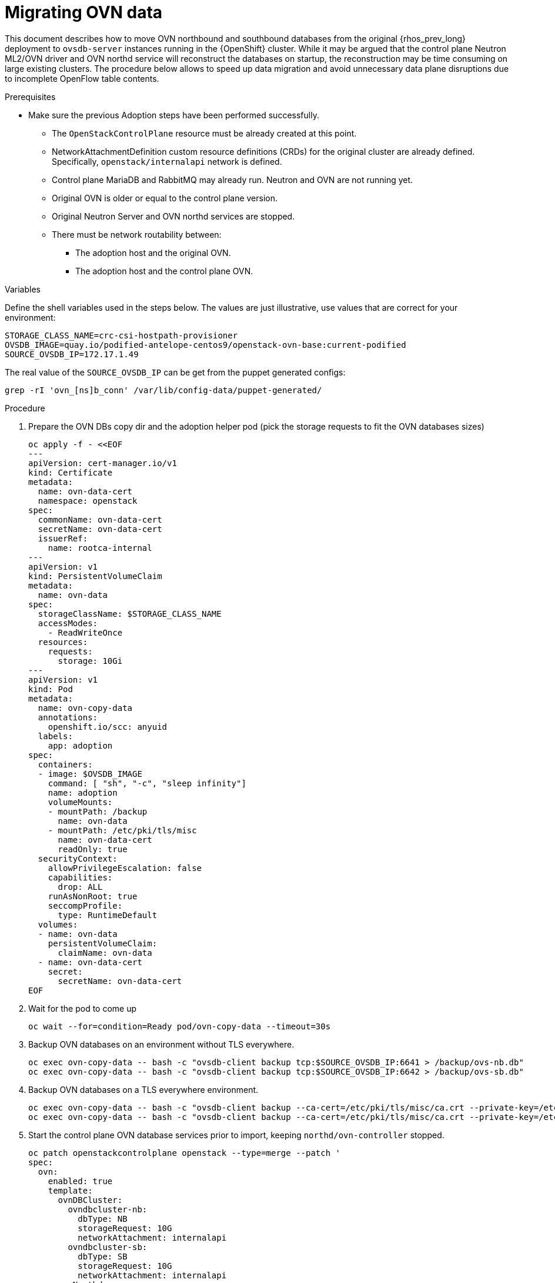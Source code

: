 [id="migrating-ovn-data_{context}"]

= Migrating OVN data

This document describes how to move OVN northbound and southbound databases
from the original {rhos_prev_long} deployment to `ovsdb-server` instances running in the {OpenShift} cluster.
While it may be argued that the control plane Neutron ML2/OVN driver and OVN northd service will reconstruct the databases on startup, the reconstruction may be time consuming on large existing clusters. The procedure below allows to speed up data migration and avoid unnecessary data plane disruptions due to incomplete OpenFlow table contents.

.Prerequisites

* Make sure the previous Adoption steps have been performed successfully.
 ** The `OpenStackControlPlane` resource must be already created at this point.
 ** NetworkAttachmentDefinition custom resource definitions (CRDs) for the original cluster are already
defined. Specifically, `openstack/internalapi` network is defined.
 ** Control plane MariaDB and RabbitMQ may already run. Neutron and OVN are not running yet.
 ** Original OVN is older or equal to the control plane version.
 ** Original Neutron Server and OVN northd services are stopped.
 ** There must be network routability between:
  *** The adoption host and the original OVN.
  *** The adoption host and the control plane OVN.

.Variables

Define the shell variables used in the steps below. The values are
just illustrative, use values that are correct for your environment:

----
STORAGE_CLASS_NAME=crc-csi-hostpath-provisioner
ifeval::["{build}" != "downstream"]
OVSDB_IMAGE=quay.io/podified-antelope-centos9/openstack-ovn-base:current-podified
endif::[]
ifeval::["{build}" == "downstream"]
OVSDB_IMAGE=registry.redhat.io/rhosp-dev-preview/openstack-ovn-base-rhel9:18.0
endif::[]
SOURCE_OVSDB_IP=172.17.1.49
----

The real value of the `SOURCE_OVSDB_IP` can be get from the puppet generated configs:

----
grep -rI 'ovn_[ns]b_conn' /var/lib/config-data/puppet-generated/
----

.Procedure

. Prepare the OVN DBs copy dir and the adoption helper pod (pick the storage requests to fit the OVN databases sizes)
+
[source,yaml]
----
oc apply -f - <<EOF
---
apiVersion: cert-manager.io/v1
kind: Certificate
metadata:
  name: ovn-data-cert
  namespace: openstack
spec:
  commonName: ovn-data-cert
  secretName: ovn-data-cert
  issuerRef:
    name: rootca-internal
---
apiVersion: v1
kind: PersistentVolumeClaim
metadata:
  name: ovn-data
spec:
  storageClassName: $STORAGE_CLASS_NAME
  accessModes:
    - ReadWriteOnce
  resources:
    requests:
      storage: 10Gi
---
apiVersion: v1
kind: Pod
metadata:
  name: ovn-copy-data
  annotations:
    openshift.io/scc: anyuid
  labels:
    app: adoption
spec:
  containers:
  - image: $OVSDB_IMAGE
    command: [ "sh", "-c", "sleep infinity"]
    name: adoption
    volumeMounts:
    - mountPath: /backup
      name: ovn-data
    - mountPath: /etc/pki/tls/misc
      name: ovn-data-cert
      readOnly: true
  securityContext:
    allowPrivilegeEscalation: false
    capabilities:
      drop: ALL
    runAsNonRoot: true
    seccompProfile:
      type: RuntimeDefault
  volumes:
  - name: ovn-data
    persistentVolumeClaim:
      claimName: ovn-data
  - name: ovn-data-cert
    secret:
      secretName: ovn-data-cert
EOF
----

. Wait for the pod to come up
+
----
oc wait --for=condition=Ready pod/ovn-copy-data --timeout=30s
----

. Backup OVN databases on an environment without TLS everywhere.
+
----
oc exec ovn-copy-data -- bash -c "ovsdb-client backup tcp:$SOURCE_OVSDB_IP:6641 > /backup/ovs-nb.db"
oc exec ovn-copy-data -- bash -c "ovsdb-client backup tcp:$SOURCE_OVSDB_IP:6642 > /backup/ovs-sb.db"
----

. Backup OVN databases on a TLS everywhere environment.
+
----
oc exec ovn-copy-data -- bash -c "ovsdb-client backup --ca-cert=/etc/pki/tls/misc/ca.crt --private-key=/etc/pki/tls/misc/tls.key --certificate=/etc/pki/tls/misc/tls.crt ssl:$SOURCE_OVSDB_IP:6641 > /backup/ovs-nb.db"
oc exec ovn-copy-data -- bash -c "ovsdb-client backup --ca-cert=/etc/pki/tls/misc/ca.crt --private-key=/etc/pki/tls/misc/tls.key --certificate=/etc/pki/tls/misc/tls.crt ssl:$SOURCE_OVSDB_IP:6642 > /backup/ovs-sb.db"
----

. Start the control plane OVN database services prior to import, keeping `northd/ovn-controller` stopped.
+
[source,yaml]
----
oc patch openstackcontrolplane openstack --type=merge --patch '
spec:
  ovn:
    enabled: true
    template:
      ovnDBCluster:
        ovndbcluster-nb:
          dbType: NB
          storageRequest: 10G
          networkAttachment: internalapi
        ovndbcluster-sb:
          dbType: SB
          storageRequest: 10G
          networkAttachment: internalapi
      ovnNorthd:
        replicas: 0
        networkAttachment: internalapi
      ovnController:
        networkAttachment: tenant
        nodeSelector:
          node: non-existing-node-name
'
----

. Wait for the OVN DB pods reaching the running phase.
+
----
oc wait --for=jsonpath='{.status.phase}'=Running pod --selector=service=ovsdbserver-nb
oc wait --for=jsonpath='{.status.phase}'=Running pod --selector=service=ovsdbserver-sb
----

. Fetch the control plane OVN IP addresses on the clusterIP service network.
+
----
PODIFIED_OVSDB_NB_IP=$(oc get svc --selector "statefulset.kubernetes.io/pod-name=ovsdbserver-nb-0" -ojsonpath='{.items[0].spec.clusterIP}')
PODIFIED_OVSDB_SB_IP=$(oc get svc --selector "statefulset.kubernetes.io/pod-name=ovsdbserver-sb-0" -ojsonpath='{.items[0].spec.clusterIP}')
----

. Upgrade database schema for the backup files on an environment without TLS everywhere.
+
----
oc exec ovn-copy-data -- bash -c "ovsdb-client get-schema tcp:$PODIFIED_OVSDB_NB_IP:6641 > /backup/ovs-nb.ovsschema && ovsdb-tool convert /backup/ovs-nb.db /backup/ovs-nb.ovsschema"
oc exec ovn-copy-data -- bash -c "ovsdb-client get-schema tcp:$PODIFIED_OVSDB_SB_IP:6642 > /backup/ovs-sb.ovsschema && ovsdb-tool convert /backup/ovs-sb.db /backup/ovs-sb.ovsschema"
----

. Upgrade database schema for the backup files on a TLS everywhere environment.
+
----
oc exec ovn-copy-data -- bash -c "ovsdb-client get-schema --ca-cert=/etc/pki/tls/misc/ca.crt --private-key=/etc/pki/tls/misc/tls.key --certificate=/etc/pki/tls/misc/tls.crt ssl:$PODIFIED_OVSDB_NB_IP:6641 > /backup/ovs-nb.ovsschema && ovsdb-tool convert /backup/ovs-nb.db /backup/ovs-nb.ovsschema"
oc exec ovn-copy-data -- bash -c "ovsdb-client get-schema --ca-cert=/etc/pki/tls/misc/ca.crt --private-key=/etc/pki/tls/misc/tls.key --certificate=/etc/pki/tls/misc/tls.crt ssl:$PODIFIED_OVSDB_SB_IP:6642 > /backup/ovs-sb.ovsschema && ovsdb-tool convert /backup/ovs-sb.db /backup/ovs-sb.ovsschema"
----

. Restore database backup to the control plane OVN database servers on an environment without TLS everywhere.
+
----
oc exec ovn-copy-data -- bash -c "ovsdb-client restore tcp:$PODIFIED_OVSDB_NB_IP:6641 < /backup/ovs-nb.db"
oc exec ovn-copy-data -- bash -c "ovsdb-client restore tcp:$PODIFIED_OVSDB_SB_IP:6642 < /backup/ovs-sb.db"
----

. Restore database backup to podified OVN database servers on a TLS everywhere environment.
+
----
oc exec ovn-copy-data -- bash -c "ovsdb-client restore --ca-cert=/etc/pki/tls/misc/ca.crt --private-key=/etc/pki/tls/misc/tls.key --certificate=/etc/pki/tls/misc/tls.crt ssl:$PODIFIED_OVSDB_NB_IP:6641 < /backup/ovs-nb.db"
oc exec ovn-copy-data -- bash -c "ovsdb-client restore --ca-cert=/etc/pki/tls/misc/ca.crt --private-key=/etc/pki/tls/misc/tls.key --certificate=/etc/pki/tls/misc/tls.crt ssl:$PODIFIED_OVSDB_SB_IP:6642 < /backup/ovs-sb.db"
----

. Check that the control plane OVN databases contain objects from backup, for example:
+
----
oc exec -it ovsdbserver-nb-0 -- ovn-nbctl show
oc exec -it ovsdbserver-sb-0 -- ovn-sbctl list Chassis
----

. Finally, you can start `ovn-northd` service that will keep OVN northbound and southbound databases in sync.
+
[source,yaml]
----
oc patch openstackcontrolplane openstack --type=merge --patch '
spec:
  ovn:
    enabled: true
    template:
      ovnNorthd:
        networkAttachment: internalapi
        replicas: 1
'
----

. Also enable `ovn-controller`:
+
[source,yaml]
----
oc patch openstackcontrolplane openstack --type=json -p="[{'op': 'remove', 'path': '/spec/ovn/template/ovnController/nodeSelector'}]"
----

. Delete the `ovn-data` pod and persistent volume claim with OVN databases backup (consider making a snapshot of it, before deleting):
+
----
oc delete pod ovn-copy-data
oc delete pvc ovn-data
----

